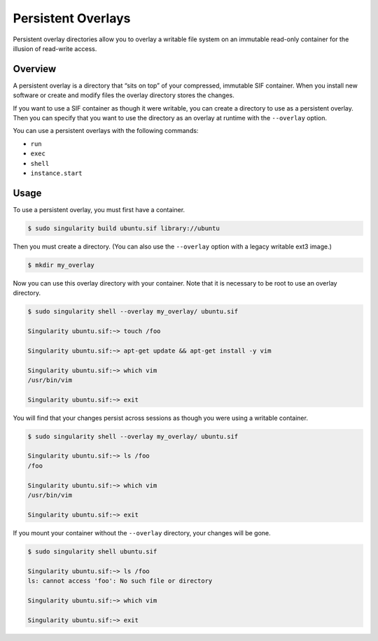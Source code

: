 ===================
Persistent Overlays
===================

Persistent overlay directories allow you to overlay a writable file system on an
immutable read-only container for the illusion of read-write access.

--------
Overview
--------

A persistent overlay is a directory that “sits on top” of your compressed,
immutable SIF container. When you install new software or create and modify
files the overlay directory stores the changes.

If you want to use a SIF container as though it were writable, you can create a
directory to use as a persistent overlay. Then you can specify that you want to
use the directory as an overlay at runtime with the ``--overlay`` option.

You can use a persistent overlays with the following commands:

- ``run``
- ``exec``
- ``shell``
- ``instance.start``

-----
Usage
-----

To use a persistent overlay, you must first have a container.

.. code-block:: none

    $ sudo singularity build ubuntu.sif library://ubuntu

Then you must create a directory. (You can also use the ``--overlay`` option
with a legacy writable ext3 image.)

.. code-block:: none

    $ mkdir my_overlay

Now you can use this overlay directory with your container. Note that it is
necessary to be root to use an overlay directory.

.. code-block:: none

    $ sudo singularity shell --overlay my_overlay/ ubuntu.sif

    Singularity ubuntu.sif:~> touch /foo

    Singularity ubuntu.sif:~> apt-get update && apt-get install -y vim

    Singularity ubuntu.sif:~> which vim
    /usr/bin/vim

    Singularity ubuntu.sif:~> exit


You will find that your changes persist across sessions as though you were using
a writable container.

.. code-block:: none

    $ sudo singularity shell --overlay my_overlay/ ubuntu.sif

    Singularity ubuntu.sif:~> ls /foo
    /foo

    Singularity ubuntu.sif:~> which vim
    /usr/bin/vim

    Singularity ubuntu.sif:~> exit


If you mount your container without the ``--overlay`` directory, your changes
will be gone.

.. code-block:: none

    $ sudo singularity shell ubuntu.sif

    Singularity ubuntu.sif:~> ls /foo
    ls: cannot access 'foo': No such file or directory

    Singularity ubuntu.sif:~> which vim

    Singularity ubuntu.sif:~> exit
    
